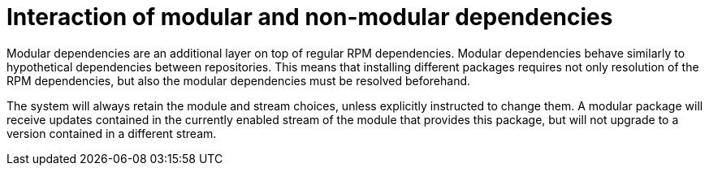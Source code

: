 [id="interaction-of-modular-and-non-modular-dependencies_{context}"]
= Interaction of modular and non-modular dependencies

ifdef::appstream-book[]
xref:modular-dependencies-and-stream-changes_{context}[Modular dependencies]
endif::[]
ifndef::appstream-book[]
Modular dependencies
endif::[]
are an additional layer on top of regular RPM dependencies. Modular dependencies behave similarly to hypothetical dependencies between repositories. This means that installing different packages requires not only resolution of the RPM dependencies, but also the modular dependencies must be resolved beforehand.

The system will always retain the module and stream choices, unless explicitly instructed to change them. A modular package will receive updates contained in the currently enabled stream of the module that provides this package, but will not upgrade to a version contained in a different stream.

